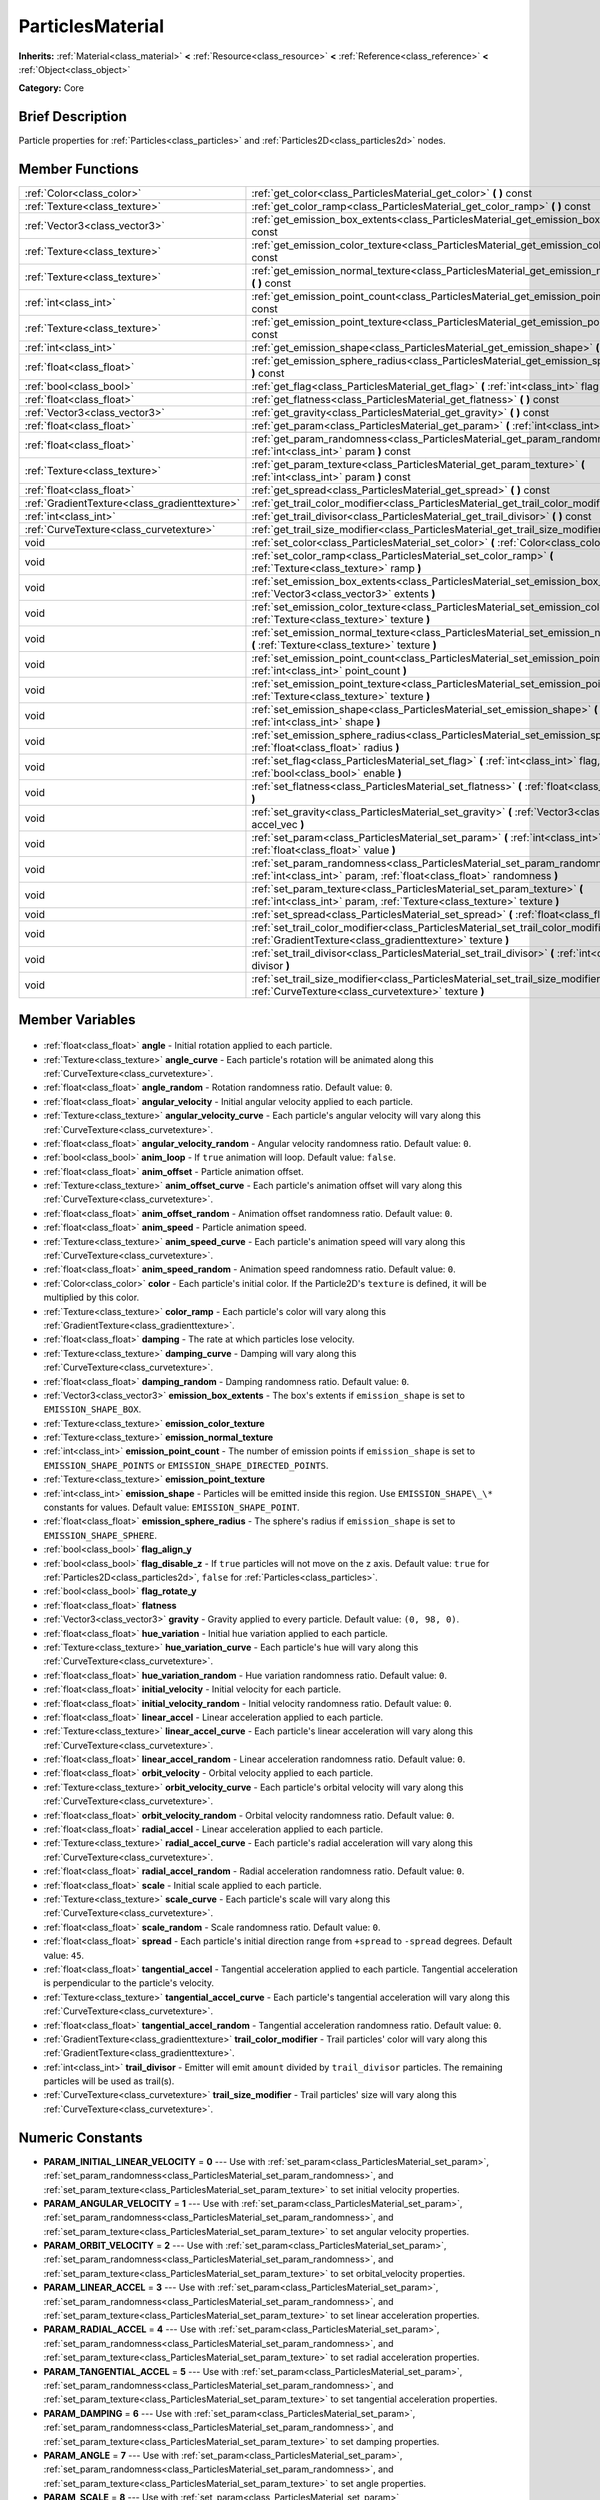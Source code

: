 .. Generated automatically by doc/tools/makerst.py in Godot's source tree.
.. DO NOT EDIT THIS FILE, but the ParticlesMaterial.xml source instead.
.. The source is found in doc/classes or modules/<name>/doc_classes.

.. _class_ParticlesMaterial:

ParticlesMaterial
=================

**Inherits:** :ref:`Material<class_material>` **<** :ref:`Resource<class_resource>` **<** :ref:`Reference<class_reference>` **<** :ref:`Object<class_object>`

**Category:** Core

Brief Description
-----------------

Particle properties for :ref:`Particles<class_particles>` and :ref:`Particles2D<class_particles2d>` nodes.

Member Functions
----------------

+------------------------------------------------+---------------------------------------------------------------------------------------------------------------------------------------------------------+
| :ref:`Color<class_color>`                      | :ref:`get_color<class_ParticlesMaterial_get_color>` **(** **)** const                                                                                   |
+------------------------------------------------+---------------------------------------------------------------------------------------------------------------------------------------------------------+
| :ref:`Texture<class_texture>`                  | :ref:`get_color_ramp<class_ParticlesMaterial_get_color_ramp>` **(** **)** const                                                                         |
+------------------------------------------------+---------------------------------------------------------------------------------------------------------------------------------------------------------+
| :ref:`Vector3<class_vector3>`                  | :ref:`get_emission_box_extents<class_ParticlesMaterial_get_emission_box_extents>` **(** **)** const                                                     |
+------------------------------------------------+---------------------------------------------------------------------------------------------------------------------------------------------------------+
| :ref:`Texture<class_texture>`                  | :ref:`get_emission_color_texture<class_ParticlesMaterial_get_emission_color_texture>` **(** **)** const                                                 |
+------------------------------------------------+---------------------------------------------------------------------------------------------------------------------------------------------------------+
| :ref:`Texture<class_texture>`                  | :ref:`get_emission_normal_texture<class_ParticlesMaterial_get_emission_normal_texture>` **(** **)** const                                               |
+------------------------------------------------+---------------------------------------------------------------------------------------------------------------------------------------------------------+
| :ref:`int<class_int>`                          | :ref:`get_emission_point_count<class_ParticlesMaterial_get_emission_point_count>` **(** **)** const                                                     |
+------------------------------------------------+---------------------------------------------------------------------------------------------------------------------------------------------------------+
| :ref:`Texture<class_texture>`                  | :ref:`get_emission_point_texture<class_ParticlesMaterial_get_emission_point_texture>` **(** **)** const                                                 |
+------------------------------------------------+---------------------------------------------------------------------------------------------------------------------------------------------------------+
| :ref:`int<class_int>`                          | :ref:`get_emission_shape<class_ParticlesMaterial_get_emission_shape>` **(** **)** const                                                                 |
+------------------------------------------------+---------------------------------------------------------------------------------------------------------------------------------------------------------+
| :ref:`float<class_float>`                      | :ref:`get_emission_sphere_radius<class_ParticlesMaterial_get_emission_sphere_radius>` **(** **)** const                                                 |
+------------------------------------------------+---------------------------------------------------------------------------------------------------------------------------------------------------------+
| :ref:`bool<class_bool>`                        | :ref:`get_flag<class_ParticlesMaterial_get_flag>` **(** :ref:`int<class_int>` flag **)** const                                                          |
+------------------------------------------------+---------------------------------------------------------------------------------------------------------------------------------------------------------+
| :ref:`float<class_float>`                      | :ref:`get_flatness<class_ParticlesMaterial_get_flatness>` **(** **)** const                                                                             |
+------------------------------------------------+---------------------------------------------------------------------------------------------------------------------------------------------------------+
| :ref:`Vector3<class_vector3>`                  | :ref:`get_gravity<class_ParticlesMaterial_get_gravity>` **(** **)** const                                                                               |
+------------------------------------------------+---------------------------------------------------------------------------------------------------------------------------------------------------------+
| :ref:`float<class_float>`                      | :ref:`get_param<class_ParticlesMaterial_get_param>` **(** :ref:`int<class_int>` param **)** const                                                       |
+------------------------------------------------+---------------------------------------------------------------------------------------------------------------------------------------------------------+
| :ref:`float<class_float>`                      | :ref:`get_param_randomness<class_ParticlesMaterial_get_param_randomness>` **(** :ref:`int<class_int>` param **)** const                                 |
+------------------------------------------------+---------------------------------------------------------------------------------------------------------------------------------------------------------+
| :ref:`Texture<class_texture>`                  | :ref:`get_param_texture<class_ParticlesMaterial_get_param_texture>` **(** :ref:`int<class_int>` param **)** const                                       |
+------------------------------------------------+---------------------------------------------------------------------------------------------------------------------------------------------------------+
| :ref:`float<class_float>`                      | :ref:`get_spread<class_ParticlesMaterial_get_spread>` **(** **)** const                                                                                 |
+------------------------------------------------+---------------------------------------------------------------------------------------------------------------------------------------------------------+
| :ref:`GradientTexture<class_gradienttexture>`  | :ref:`get_trail_color_modifier<class_ParticlesMaterial_get_trail_color_modifier>` **(** **)** const                                                     |
+------------------------------------------------+---------------------------------------------------------------------------------------------------------------------------------------------------------+
| :ref:`int<class_int>`                          | :ref:`get_trail_divisor<class_ParticlesMaterial_get_trail_divisor>` **(** **)** const                                                                   |
+------------------------------------------------+---------------------------------------------------------------------------------------------------------------------------------------------------------+
| :ref:`CurveTexture<class_curvetexture>`        | :ref:`get_trail_size_modifier<class_ParticlesMaterial_get_trail_size_modifier>` **(** **)** const                                                       |
+------------------------------------------------+---------------------------------------------------------------------------------------------------------------------------------------------------------+
| void                                           | :ref:`set_color<class_ParticlesMaterial_set_color>` **(** :ref:`Color<class_color>` color **)**                                                         |
+------------------------------------------------+---------------------------------------------------------------------------------------------------------------------------------------------------------+
| void                                           | :ref:`set_color_ramp<class_ParticlesMaterial_set_color_ramp>` **(** :ref:`Texture<class_texture>` ramp **)**                                            |
+------------------------------------------------+---------------------------------------------------------------------------------------------------------------------------------------------------------+
| void                                           | :ref:`set_emission_box_extents<class_ParticlesMaterial_set_emission_box_extents>` **(** :ref:`Vector3<class_vector3>` extents **)**                     |
+------------------------------------------------+---------------------------------------------------------------------------------------------------------------------------------------------------------+
| void                                           | :ref:`set_emission_color_texture<class_ParticlesMaterial_set_emission_color_texture>` **(** :ref:`Texture<class_texture>` texture **)**                 |
+------------------------------------------------+---------------------------------------------------------------------------------------------------------------------------------------------------------+
| void                                           | :ref:`set_emission_normal_texture<class_ParticlesMaterial_set_emission_normal_texture>` **(** :ref:`Texture<class_texture>` texture **)**               |
+------------------------------------------------+---------------------------------------------------------------------------------------------------------------------------------------------------------+
| void                                           | :ref:`set_emission_point_count<class_ParticlesMaterial_set_emission_point_count>` **(** :ref:`int<class_int>` point_count **)**                         |
+------------------------------------------------+---------------------------------------------------------------------------------------------------------------------------------------------------------+
| void                                           | :ref:`set_emission_point_texture<class_ParticlesMaterial_set_emission_point_texture>` **(** :ref:`Texture<class_texture>` texture **)**                 |
+------------------------------------------------+---------------------------------------------------------------------------------------------------------------------------------------------------------+
| void                                           | :ref:`set_emission_shape<class_ParticlesMaterial_set_emission_shape>` **(** :ref:`int<class_int>` shape **)**                                           |
+------------------------------------------------+---------------------------------------------------------------------------------------------------------------------------------------------------------+
| void                                           | :ref:`set_emission_sphere_radius<class_ParticlesMaterial_set_emission_sphere_radius>` **(** :ref:`float<class_float>` radius **)**                      |
+------------------------------------------------+---------------------------------------------------------------------------------------------------------------------------------------------------------+
| void                                           | :ref:`set_flag<class_ParticlesMaterial_set_flag>` **(** :ref:`int<class_int>` flag, :ref:`bool<class_bool>` enable **)**                                |
+------------------------------------------------+---------------------------------------------------------------------------------------------------------------------------------------------------------+
| void                                           | :ref:`set_flatness<class_ParticlesMaterial_set_flatness>` **(** :ref:`float<class_float>` amount **)**                                                  |
+------------------------------------------------+---------------------------------------------------------------------------------------------------------------------------------------------------------+
| void                                           | :ref:`set_gravity<class_ParticlesMaterial_set_gravity>` **(** :ref:`Vector3<class_vector3>` accel_vec **)**                                             |
+------------------------------------------------+---------------------------------------------------------------------------------------------------------------------------------------------------------+
| void                                           | :ref:`set_param<class_ParticlesMaterial_set_param>` **(** :ref:`int<class_int>` param, :ref:`float<class_float>` value **)**                            |
+------------------------------------------------+---------------------------------------------------------------------------------------------------------------------------------------------------------+
| void                                           | :ref:`set_param_randomness<class_ParticlesMaterial_set_param_randomness>` **(** :ref:`int<class_int>` param, :ref:`float<class_float>` randomness **)** |
+------------------------------------------------+---------------------------------------------------------------------------------------------------------------------------------------------------------+
| void                                           | :ref:`set_param_texture<class_ParticlesMaterial_set_param_texture>` **(** :ref:`int<class_int>` param, :ref:`Texture<class_texture>` texture **)**      |
+------------------------------------------------+---------------------------------------------------------------------------------------------------------------------------------------------------------+
| void                                           | :ref:`set_spread<class_ParticlesMaterial_set_spread>` **(** :ref:`float<class_float>` degrees **)**                                                     |
+------------------------------------------------+---------------------------------------------------------------------------------------------------------------------------------------------------------+
| void                                           | :ref:`set_trail_color_modifier<class_ParticlesMaterial_set_trail_color_modifier>` **(** :ref:`GradientTexture<class_gradienttexture>` texture **)**     |
+------------------------------------------------+---------------------------------------------------------------------------------------------------------------------------------------------------------+
| void                                           | :ref:`set_trail_divisor<class_ParticlesMaterial_set_trail_divisor>` **(** :ref:`int<class_int>` divisor **)**                                           |
+------------------------------------------------+---------------------------------------------------------------------------------------------------------------------------------------------------------+
| void                                           | :ref:`set_trail_size_modifier<class_ParticlesMaterial_set_trail_size_modifier>` **(** :ref:`CurveTexture<class_curvetexture>` texture **)**             |
+------------------------------------------------+---------------------------------------------------------------------------------------------------------------------------------------------------------+

Member Variables
----------------

  .. _class_ParticlesMaterial_angle:

- :ref:`float<class_float>` **angle** - Initial rotation applied to each particle.

  .. _class_ParticlesMaterial_angle_curve:

- :ref:`Texture<class_texture>` **angle_curve** - Each particle's rotation will be animated along this :ref:`CurveTexture<class_curvetexture>`.

  .. _class_ParticlesMaterial_angle_random:

- :ref:`float<class_float>` **angle_random** - Rotation randomness ratio. Default value: ``0``.

  .. _class_ParticlesMaterial_angular_velocity:

- :ref:`float<class_float>` **angular_velocity** - Initial angular velocity applied to each particle.

  .. _class_ParticlesMaterial_angular_velocity_curve:

- :ref:`Texture<class_texture>` **angular_velocity_curve** - Each particle's angular velocity will vary along this :ref:`CurveTexture<class_curvetexture>`.

  .. _class_ParticlesMaterial_angular_velocity_random:

- :ref:`float<class_float>` **angular_velocity_random** - Angular velocity randomness ratio. Default value: ``0``.

  .. _class_ParticlesMaterial_anim_loop:

- :ref:`bool<class_bool>` **anim_loop** - If ``true`` animation will loop. Default value: ``false``.

  .. _class_ParticlesMaterial_anim_offset:

- :ref:`float<class_float>` **anim_offset** - Particle animation offset.

  .. _class_ParticlesMaterial_anim_offset_curve:

- :ref:`Texture<class_texture>` **anim_offset_curve** - Each particle's animation offset will vary along this :ref:`CurveTexture<class_curvetexture>`.

  .. _class_ParticlesMaterial_anim_offset_random:

- :ref:`float<class_float>` **anim_offset_random** - Animation offset randomness ratio. Default value: ``0``.

  .. _class_ParticlesMaterial_anim_speed:

- :ref:`float<class_float>` **anim_speed** - Particle animation speed.

  .. _class_ParticlesMaterial_anim_speed_curve:

- :ref:`Texture<class_texture>` **anim_speed_curve** - Each particle's animation speed will vary along this :ref:`CurveTexture<class_curvetexture>`.

  .. _class_ParticlesMaterial_anim_speed_random:

- :ref:`float<class_float>` **anim_speed_random** - Animation speed randomness ratio. Default value: ``0``.

  .. _class_ParticlesMaterial_color:

- :ref:`Color<class_color>` **color** - Each particle's initial color. If the Particle2D's ``texture`` is defined, it will be multiplied by this color.

  .. _class_ParticlesMaterial_color_ramp:

- :ref:`Texture<class_texture>` **color_ramp** - Each particle's color will vary along this :ref:`GradientTexture<class_gradienttexture>`.

  .. _class_ParticlesMaterial_damping:

- :ref:`float<class_float>` **damping** - The rate at which particles lose velocity.

  .. _class_ParticlesMaterial_damping_curve:

- :ref:`Texture<class_texture>` **damping_curve** - Damping will vary along this :ref:`CurveTexture<class_curvetexture>`.

  .. _class_ParticlesMaterial_damping_random:

- :ref:`float<class_float>` **damping_random** - Damping randomness ratio. Default value: ``0``.

  .. _class_ParticlesMaterial_emission_box_extents:

- :ref:`Vector3<class_vector3>` **emission_box_extents** - The box's extents if ``emission_shape`` is set to ``EMISSION_SHAPE_BOX``.

  .. _class_ParticlesMaterial_emission_color_texture:

- :ref:`Texture<class_texture>` **emission_color_texture**

  .. _class_ParticlesMaterial_emission_normal_texture:

- :ref:`Texture<class_texture>` **emission_normal_texture**

  .. _class_ParticlesMaterial_emission_point_count:

- :ref:`int<class_int>` **emission_point_count** - The number of emission points if ``emission_shape`` is set to ``EMISSION_SHAPE_POINTS`` or ``EMISSION_SHAPE_DIRECTED_POINTS``.

  .. _class_ParticlesMaterial_emission_point_texture:

- :ref:`Texture<class_texture>` **emission_point_texture**

  .. _class_ParticlesMaterial_emission_shape:

- :ref:`int<class_int>` **emission_shape** - Particles will be emitted inside this region. Use ``EMISSION_SHAPE\_\*`` constants for values. Default value: ``EMISSION_SHAPE_POINT``.

  .. _class_ParticlesMaterial_emission_sphere_radius:

- :ref:`float<class_float>` **emission_sphere_radius** - The sphere's radius if ``emission_shape`` is set to ``EMISSION_SHAPE_SPHERE``.

  .. _class_ParticlesMaterial_flag_align_y:

- :ref:`bool<class_bool>` **flag_align_y**

  .. _class_ParticlesMaterial_flag_disable_z:

- :ref:`bool<class_bool>` **flag_disable_z** - If ``true`` particles will not move on the z axis. Default value: ``true`` for :ref:`Particles2D<class_particles2d>`, ``false`` for :ref:`Particles<class_particles>`.

  .. _class_ParticlesMaterial_flag_rotate_y:

- :ref:`bool<class_bool>` **flag_rotate_y**

  .. _class_ParticlesMaterial_flatness:

- :ref:`float<class_float>` **flatness**

  .. _class_ParticlesMaterial_gravity:

- :ref:`Vector3<class_vector3>` **gravity** - Gravity applied to every particle. Default value: ``(0, 98, 0)``.

  .. _class_ParticlesMaterial_hue_variation:

- :ref:`float<class_float>` **hue_variation** - Initial hue variation applied to each particle.

  .. _class_ParticlesMaterial_hue_variation_curve:

- :ref:`Texture<class_texture>` **hue_variation_curve** - Each particle's hue will vary along this :ref:`CurveTexture<class_curvetexture>`.

  .. _class_ParticlesMaterial_hue_variation_random:

- :ref:`float<class_float>` **hue_variation_random** - Hue variation randomness ratio. Default value: ``0``.

  .. _class_ParticlesMaterial_initial_velocity:

- :ref:`float<class_float>` **initial_velocity** - Initial velocity for each particle.

  .. _class_ParticlesMaterial_initial_velocity_random:

- :ref:`float<class_float>` **initial_velocity_random** - Initial velocity randomness ratio. Default value: ``0``.

  .. _class_ParticlesMaterial_linear_accel:

- :ref:`float<class_float>` **linear_accel** - Linear acceleration applied to each particle.

  .. _class_ParticlesMaterial_linear_accel_curve:

- :ref:`Texture<class_texture>` **linear_accel_curve** - Each particle's linear acceleration will vary along this :ref:`CurveTexture<class_curvetexture>`.

  .. _class_ParticlesMaterial_linear_accel_random:

- :ref:`float<class_float>` **linear_accel_random** - Linear acceleration randomness ratio. Default value: ``0``.

  .. _class_ParticlesMaterial_orbit_velocity:

- :ref:`float<class_float>` **orbit_velocity** - Orbital velocity applied to each particle.

  .. _class_ParticlesMaterial_orbit_velocity_curve:

- :ref:`Texture<class_texture>` **orbit_velocity_curve** - Each particle's orbital velocity will vary along this :ref:`CurveTexture<class_curvetexture>`.

  .. _class_ParticlesMaterial_orbit_velocity_random:

- :ref:`float<class_float>` **orbit_velocity_random** - Orbital velocity randomness ratio. Default value: ``0``.

  .. _class_ParticlesMaterial_radial_accel:

- :ref:`float<class_float>` **radial_accel** - Linear acceleration applied to each particle.

  .. _class_ParticlesMaterial_radial_accel_curve:

- :ref:`Texture<class_texture>` **radial_accel_curve** - Each particle's radial acceleration will vary along this :ref:`CurveTexture<class_curvetexture>`.

  .. _class_ParticlesMaterial_radial_accel_random:

- :ref:`float<class_float>` **radial_accel_random** - Radial acceleration randomness ratio. Default value: ``0``.

  .. _class_ParticlesMaterial_scale:

- :ref:`float<class_float>` **scale** - Initial scale applied to each particle.

  .. _class_ParticlesMaterial_scale_curve:

- :ref:`Texture<class_texture>` **scale_curve** - Each particle's scale will vary along this :ref:`CurveTexture<class_curvetexture>`.

  .. _class_ParticlesMaterial_scale_random:

- :ref:`float<class_float>` **scale_random** - Scale randomness ratio. Default value: ``0``.

  .. _class_ParticlesMaterial_spread:

- :ref:`float<class_float>` **spread** - Each particle's initial direction range from ``+spread`` to ``-spread`` degrees. Default value: ``45``.

  .. _class_ParticlesMaterial_tangential_accel:

- :ref:`float<class_float>` **tangential_accel** - Tangential acceleration applied to each particle. Tangential acceleration is perpendicular to the particle's velocity.

  .. _class_ParticlesMaterial_tangential_accel_curve:

- :ref:`Texture<class_texture>` **tangential_accel_curve** - Each particle's tangential acceleration will vary along this :ref:`CurveTexture<class_curvetexture>`.

  .. _class_ParticlesMaterial_tangential_accel_random:

- :ref:`float<class_float>` **tangential_accel_random** - Tangential acceleration randomness ratio. Default value: ``0``.

  .. _class_ParticlesMaterial_trail_color_modifier:

- :ref:`GradientTexture<class_gradienttexture>` **trail_color_modifier** - Trail particles' color will vary along this :ref:`GradientTexture<class_gradienttexture>`.

  .. _class_ParticlesMaterial_trail_divisor:

- :ref:`int<class_int>` **trail_divisor** - Emitter will emit ``amount`` divided by ``trail_divisor`` particles. The remaining particles will be used as trail(s).

  .. _class_ParticlesMaterial_trail_size_modifier:

- :ref:`CurveTexture<class_curvetexture>` **trail_size_modifier** - Trail particles' size will vary along this :ref:`CurveTexture<class_curvetexture>`.


Numeric Constants
-----------------

- **PARAM_INITIAL_LINEAR_VELOCITY** = **0** --- Use with :ref:`set_param<class_ParticlesMaterial_set_param>`, :ref:`set_param_randomness<class_ParticlesMaterial_set_param_randomness>`, and :ref:`set_param_texture<class_ParticlesMaterial_set_param_texture>` to set initial velocity properties.
- **PARAM_ANGULAR_VELOCITY** = **1** --- Use with :ref:`set_param<class_ParticlesMaterial_set_param>`, :ref:`set_param_randomness<class_ParticlesMaterial_set_param_randomness>`, and :ref:`set_param_texture<class_ParticlesMaterial_set_param_texture>` to set angular velocity properties.
- **PARAM_ORBIT_VELOCITY** = **2** --- Use with :ref:`set_param<class_ParticlesMaterial_set_param>`, :ref:`set_param_randomness<class_ParticlesMaterial_set_param_randomness>`, and :ref:`set_param_texture<class_ParticlesMaterial_set_param_texture>` to set orbital_velocity properties.
- **PARAM_LINEAR_ACCEL** = **3** --- Use with :ref:`set_param<class_ParticlesMaterial_set_param>`, :ref:`set_param_randomness<class_ParticlesMaterial_set_param_randomness>`, and :ref:`set_param_texture<class_ParticlesMaterial_set_param_texture>` to set linear acceleration properties.
- **PARAM_RADIAL_ACCEL** = **4** --- Use with :ref:`set_param<class_ParticlesMaterial_set_param>`, :ref:`set_param_randomness<class_ParticlesMaterial_set_param_randomness>`, and :ref:`set_param_texture<class_ParticlesMaterial_set_param_texture>` to set radial acceleration properties.
- **PARAM_TANGENTIAL_ACCEL** = **5** --- Use with :ref:`set_param<class_ParticlesMaterial_set_param>`, :ref:`set_param_randomness<class_ParticlesMaterial_set_param_randomness>`, and :ref:`set_param_texture<class_ParticlesMaterial_set_param_texture>` to set tangential acceleration properties.
- **PARAM_DAMPING** = **6** --- Use with :ref:`set_param<class_ParticlesMaterial_set_param>`, :ref:`set_param_randomness<class_ParticlesMaterial_set_param_randomness>`, and :ref:`set_param_texture<class_ParticlesMaterial_set_param_texture>` to set damping properties.
- **PARAM_ANGLE** = **7** --- Use with :ref:`set_param<class_ParticlesMaterial_set_param>`, :ref:`set_param_randomness<class_ParticlesMaterial_set_param_randomness>`, and :ref:`set_param_texture<class_ParticlesMaterial_set_param_texture>` to set angle properties.
- **PARAM_SCALE** = **8** --- Use with :ref:`set_param<class_ParticlesMaterial_set_param>`, :ref:`set_param_randomness<class_ParticlesMaterial_set_param_randomness>`, and :ref:`set_param_texture<class_ParticlesMaterial_set_param_texture>` to set scale properties.
- **PARAM_HUE_VARIATION** = **9** --- Use with :ref:`set_param<class_ParticlesMaterial_set_param>`, :ref:`set_param_randomness<class_ParticlesMaterial_set_param_randomness>`, and :ref:`set_param_texture<class_ParticlesMaterial_set_param_texture>` to set hue_variation properties.
- **PARAM_ANIM_SPEED** = **10** --- Use with :ref:`set_param<class_ParticlesMaterial_set_param>`, :ref:`set_param_randomness<class_ParticlesMaterial_set_param_randomness>`, and :ref:`set_param_texture<class_ParticlesMaterial_set_param_texture>` to set animation speed properties.
- **PARAM_ANIM_OFFSET** = **11** --- Use with :ref:`set_param<class_ParticlesMaterial_set_param>`, :ref:`set_param_randomness<class_ParticlesMaterial_set_param_randomness>`, and :ref:`set_param_texture<class_ParticlesMaterial_set_param_texture>` to set animation offset properties.
- **PARAM_MAX** = **12**
- **FLAG_ALIGN_Y_TO_VELOCITY** = **0** --- Use with :ref:`set_flag<class_ParticlesMaterial_set_flag>` to set :ref:`flag_align_y<class_ParticlesMaterial_flag_align_y>`.
- **FLAG_ROTATE_Y** = **1** --- Use with :ref:`set_flag<class_ParticlesMaterial_set_flag>` to set :ref:`flag_rotate_y<class_ParticlesMaterial_flag_rotate_y>`
- **FLAG_MAX** = **4**
- **EMISSION_SHAPE_POINT** = **0** --- All particles will be emitted from a single point.
- **EMISSION_SHAPE_SPHERE** = **1** --- Particles will be emitted in the volume of a sphere.
- **EMISSION_SHAPE_BOX** = **2** --- Particles will be emitted in the volume of a box.
- **EMISSION_SHAPE_POINTS** = **3**
- **EMISSION_SHAPE_DIRECTED_POINTS** = **4**

Description
-----------

ParticlesMaterial defines particle properties and behavior. It is used in the ``process_material`` of :ref:`Particles<class_particles>` and :ref:`Particles2D<class_particles2d>` emitter nodes.

Some of this material's properties are applied to each particle when emitted, while others can have a :ref:`CurveTexture<class_curvetexture>` applied to vary values over the lifetime of the particle.

Member Function Description
---------------------------

.. _class_ParticlesMaterial_get_color:

- :ref:`Color<class_color>` **get_color** **(** **)** const

.. _class_ParticlesMaterial_get_color_ramp:

- :ref:`Texture<class_texture>` **get_color_ramp** **(** **)** const

.. _class_ParticlesMaterial_get_emission_box_extents:

- :ref:`Vector3<class_vector3>` **get_emission_box_extents** **(** **)** const

.. _class_ParticlesMaterial_get_emission_color_texture:

- :ref:`Texture<class_texture>` **get_emission_color_texture** **(** **)** const

.. _class_ParticlesMaterial_get_emission_normal_texture:

- :ref:`Texture<class_texture>` **get_emission_normal_texture** **(** **)** const

.. _class_ParticlesMaterial_get_emission_point_count:

- :ref:`int<class_int>` **get_emission_point_count** **(** **)** const

.. _class_ParticlesMaterial_get_emission_point_texture:

- :ref:`Texture<class_texture>` **get_emission_point_texture** **(** **)** const

.. _class_ParticlesMaterial_get_emission_shape:

- :ref:`int<class_int>` **get_emission_shape** **(** **)** const

.. _class_ParticlesMaterial_get_emission_sphere_radius:

- :ref:`float<class_float>` **get_emission_sphere_radius** **(** **)** const

.. _class_ParticlesMaterial_get_flag:

- :ref:`bool<class_bool>` **get_flag** **(** :ref:`int<class_int>` flag **)** const

.. _class_ParticlesMaterial_get_flatness:

- :ref:`float<class_float>` **get_flatness** **(** **)** const

.. _class_ParticlesMaterial_get_gravity:

- :ref:`Vector3<class_vector3>` **get_gravity** **(** **)** const

.. _class_ParticlesMaterial_get_param:

- :ref:`float<class_float>` **get_param** **(** :ref:`int<class_int>` param **)** const

.. _class_ParticlesMaterial_get_param_randomness:

- :ref:`float<class_float>` **get_param_randomness** **(** :ref:`int<class_int>` param **)** const

.. _class_ParticlesMaterial_get_param_texture:

- :ref:`Texture<class_texture>` **get_param_texture** **(** :ref:`int<class_int>` param **)** const

.. _class_ParticlesMaterial_get_spread:

- :ref:`float<class_float>` **get_spread** **(** **)** const

.. _class_ParticlesMaterial_get_trail_color_modifier:

- :ref:`GradientTexture<class_gradienttexture>` **get_trail_color_modifier** **(** **)** const

.. _class_ParticlesMaterial_get_trail_divisor:

- :ref:`int<class_int>` **get_trail_divisor** **(** **)** const

.. _class_ParticlesMaterial_get_trail_size_modifier:

- :ref:`CurveTexture<class_curvetexture>` **get_trail_size_modifier** **(** **)** const

.. _class_ParticlesMaterial_set_color:

- void **set_color** **(** :ref:`Color<class_color>` color **)**

.. _class_ParticlesMaterial_set_color_ramp:

- void **set_color_ramp** **(** :ref:`Texture<class_texture>` ramp **)**

.. _class_ParticlesMaterial_set_emission_box_extents:

- void **set_emission_box_extents** **(** :ref:`Vector3<class_vector3>` extents **)**

.. _class_ParticlesMaterial_set_emission_color_texture:

- void **set_emission_color_texture** **(** :ref:`Texture<class_texture>` texture **)**

.. _class_ParticlesMaterial_set_emission_normal_texture:

- void **set_emission_normal_texture** **(** :ref:`Texture<class_texture>` texture **)**

.. _class_ParticlesMaterial_set_emission_point_count:

- void **set_emission_point_count** **(** :ref:`int<class_int>` point_count **)**

.. _class_ParticlesMaterial_set_emission_point_texture:

- void **set_emission_point_texture** **(** :ref:`Texture<class_texture>` texture **)**

.. _class_ParticlesMaterial_set_emission_shape:

- void **set_emission_shape** **(** :ref:`int<class_int>` shape **)**

.. _class_ParticlesMaterial_set_emission_sphere_radius:

- void **set_emission_sphere_radius** **(** :ref:`float<class_float>` radius **)**

.. _class_ParticlesMaterial_set_flag:

- void **set_flag** **(** :ref:`int<class_int>` flag, :ref:`bool<class_bool>` enable **)**

.. _class_ParticlesMaterial_set_flatness:

- void **set_flatness** **(** :ref:`float<class_float>` amount **)**

.. _class_ParticlesMaterial_set_gravity:

- void **set_gravity** **(** :ref:`Vector3<class_vector3>` accel_vec **)**

.. _class_ParticlesMaterial_set_param:

- void **set_param** **(** :ref:`int<class_int>` param, :ref:`float<class_float>` value **)**

.. _class_ParticlesMaterial_set_param_randomness:

- void **set_param_randomness** **(** :ref:`int<class_int>` param, :ref:`float<class_float>` randomness **)**

.. _class_ParticlesMaterial_set_param_texture:

- void **set_param_texture** **(** :ref:`int<class_int>` param, :ref:`Texture<class_texture>` texture **)**

.. _class_ParticlesMaterial_set_spread:

- void **set_spread** **(** :ref:`float<class_float>` degrees **)**

.. _class_ParticlesMaterial_set_trail_color_modifier:

- void **set_trail_color_modifier** **(** :ref:`GradientTexture<class_gradienttexture>` texture **)**

.. _class_ParticlesMaterial_set_trail_divisor:

- void **set_trail_divisor** **(** :ref:`int<class_int>` divisor **)**

.. _class_ParticlesMaterial_set_trail_size_modifier:

- void **set_trail_size_modifier** **(** :ref:`CurveTexture<class_curvetexture>` texture **)**


